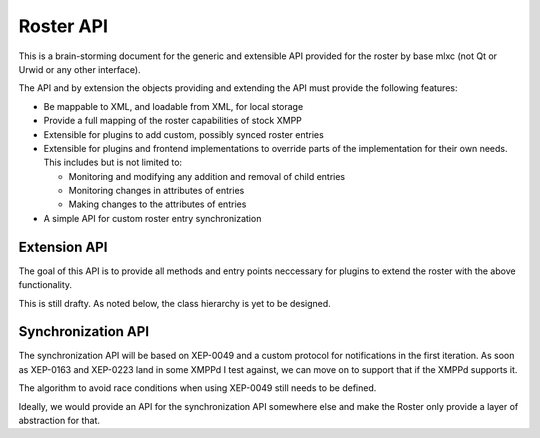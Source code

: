 Roster API
##########

This is a brain-storming document for the generic and extensible API provided
for the roster by base mlxc (not Qt or Urwid or any other interface).

The API and by extension the objects providing and extending the API must
provide the following features:

* Be mappable to XML, and loadable from XML, for local storage
* Provide a full mapping of the roster capabilities of stock XMPP
* Extensible for plugins to add custom, possibly synced roster entries
* Extensible for plugins and frontend implementations to override parts of the
  implementation for their own needs. This includes but is not limited to:

  * Monitoring and modifying any addition and removal of child entries
  * Monitoring changes in attributes of entries
  * Making changes to the attributes of entries

* A simple API for custom roster entry synchronization


Extension API
-------------

The goal of this API is to provide all methods and entry points neccessary for
plugins to extend the roster with the above functionality.

This is still drafty. As noted below, the class hierarchy is yet to be
designed.

.. method:: RosterNode.add_to_parent()

   Prepare insertion into current parent. This needs to do anything which is
   required by a parent object to insert this specific object. In
   particular, it is required to register any vias held by this object.

.. method:: RosterNode.remove_from_parent()

   Prepare removal from the current parent. This needs to do anything which is
   required by a parent object to remove this specific object. In
   particular, it is required to unregister any vias held by this object.

.. method:: RosterGroup.append(obj)

   Append a given :class:`RosterNode` to the group. Insertion may fail, e.g. if
   the object contains a via which is already registered with the group (vias
   must be unique within a groups contacts).

.. method:: RosterGroup.append_child_from_etree(el)

   Create an instance of a RosterNode which represents the object represented by
   the given etree element *el*.

   If instanciation fails for input data related reasons, log a warning and
   return :data:`None`.

   Otherwise, the object is returned, which is already fully integrated into the
   group.

.. classmethod:: RosterGroup.register_child_factory(tag, func)

   Register a factory *func* for a child element, which matches on the given
   element tag *tag*.

   This registry only applies for this specific *class*, not for child classes
   as overriden and provided by widget frontends for example, as widget
   frontends generally have more requirements for nodes than the base classes.

   TODO: rethink whether splitting the frontend-specific tree into an entirely
   separate class tree would not make more sense! e.g. with a classmethod on
   RosterNode which allows to register factories for wrappers for each widget
   frontend.

Synchronization API
-------------------

The synchronization API will be based on XEP-0049 and a custom protocol for
notifications in the first iteration. As soon as XEP-0163 and XEP-0223 land in
some XMPPd I test against, we can move on to support that if the XMPPd supports
it.

The algorithm to avoid race conditions when using XEP-0049 still needs to be
defined.

Ideally, we would provide an API for the synchronization API somewhere else and
make the Roster only provide a layer of abstraction for that.

.. classmethod:: Roster.register_synced_data_tag(tag, func)

   Register a data tag which relates to the roster and is stored in private XML
   storage.

   *func* is called whenever a child element of the data root tag in the private
   XML storage is modified by a remote MLXC client. The roster instance, a
   string indicating the type of operation and the XML element which was
   modified are passed as arguments. The string is one of ``"inserted"``,
   ``"modified"`` or ``"removed"``.

   A simplistic implementation may treat a *modified* event as a *removed* event
   followed by an *inserted* event.

.. method:: Roster.insert_synced_data(tag, el)

   Insert the given element *el* into the synchronized storage under the root
   element *tag*.

.. method:: Roster.update_synced_data(tag, el)

   Insert the given element *el* into the synchronized storage, replacing any
   element with the same id attribute.

.. method:: Roster.remove_synched_data(tag, id)

   Remove the element with the given *id* from the synchronized storage.
